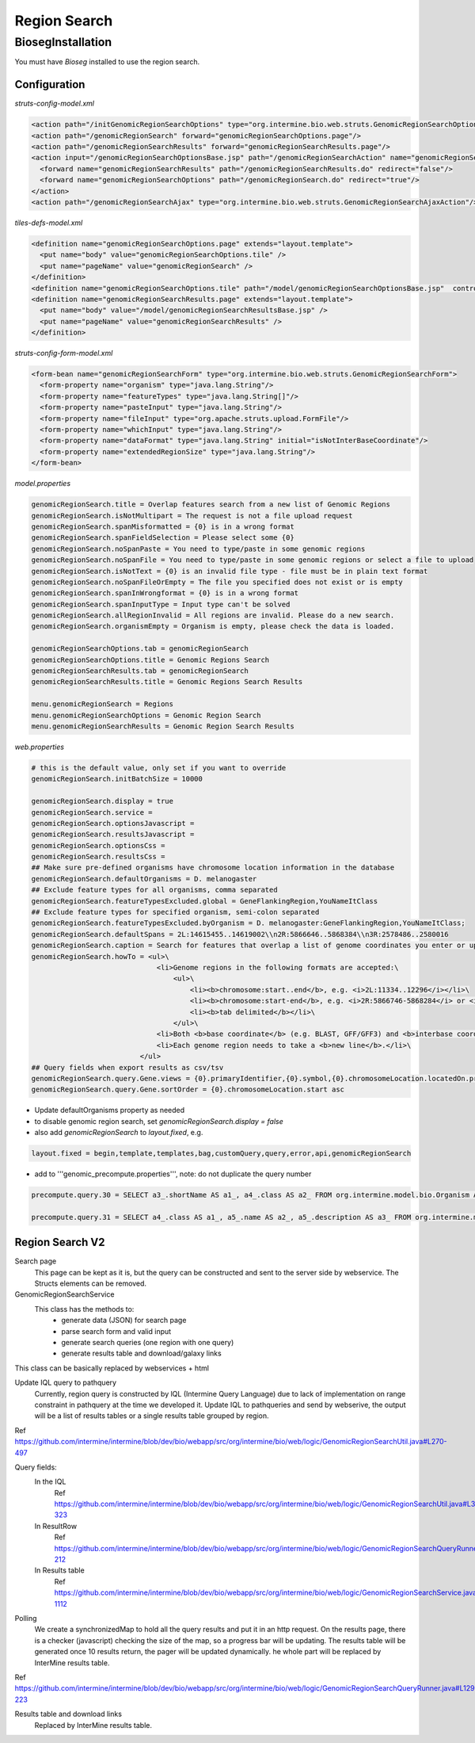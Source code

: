 Region Search
================================



BiosegInstallation
--------------------

You must have `Bioseg` installed to use the region search.  

Configuration 
~~~~~~~~~~~~~~~~~~~~~~~

`struts-config-model.xml`

.. code-block:: xml

  <action path="/initGenomicRegionSearchOptions" type="org.intermine.bio.web.struts.GenomicRegionSearchOptionsController"/>
  <action path="/genomicRegionSearch" forward="genomicRegionSearchOptions.page"/>
  <action path="/genomicRegionSearchResults" forward="genomicRegionSearchResults.page"/>
  <action input="/genomicRegionSearchOptionsBase.jsp" path="/genomicRegionSearchAction" name="genomicRegionSearchForm" scope="request" type="org.intermine.bio.web.struts.GenomicRegionSearchAction" >
    <forward name="genomicRegionSearchResults" path="/genomicRegionSearchResults.do" redirect="false"/>
    <forward name="genomicRegionSearchOptions" path="/genomicRegionSearch.do" redirect="true"/>
  </action>
  <action path="/genomicRegionSearchAjax" type="org.intermine.bio.web.struts.GenomicRegionSearchAjaxAction"/>

`tiles-defs-model.xml`

.. code-block:: xml

  <definition name="genomicRegionSearchOptions.page" extends="layout.template">
    <put name="body" value="genomicRegionSearchOptions.tile" />
    <put name="pageName" value="genomicRegionSearch" />
  </definition>
  <definition name="genomicRegionSearchOptions.tile" path="/model/genomicRegionSearchOptionsBase.jsp"  controllerUrl="/initGenomicRegionSearchOptions.do" />
  <definition name="genomicRegionSearchResults.page" extends="layout.template">
    <put name="body" value="/model/genomicRegionSearchResultsBase.jsp" />
    <put name="pageName" value="genomicRegionSearchResults" />
  </definition>

`struts-config-form-model.xml`
   
.. code-block:: xml

  <form-bean name="genomicRegionSearchForm" type="org.intermine.bio.web.struts.GenomicRegionSearchForm">
    <form-property name="organism" type="java.lang.String"/>
    <form-property name="featureTypes" type="java.lang.String[]"/>
    <form-property name="pasteInput" type="java.lang.String"/>
    <form-property name="fileInput" type="org.apache.struts.upload.FormFile"/>
    <form-property name="whichInput" type="java.lang.String"/>
    <form-property name="dataFormat" type="java.lang.String" initial="isNotInterBaseCoordinate"/>
    <form-property name="extendedRegionSize" type="java.lang.String"/>
  </form-bean>

`model.properties`

.. code-block:: properties

  genomicRegionSearch.title = Overlap features search from a new list of Genomic Regions
  genomicRegionSearch.isNotMultipart = The request is not a file upload request
  genomicRegionSearch.spanMisformatted = {0} is in a wrong format
  genomicRegionSearch.spanFieldSelection = Please select some {0}
  genomicRegionSearch.noSpanPaste = You need to type/paste in some genomic regions
  genomicRegionSearch.noSpanFile = You need to type/paste in some genomic regions or select a file to upload
  genomicRegionSearch.isNotText = {0} is an invalid file type - file must be in plain text format
  genomicRegionSearch.noSpanFileOrEmpty = The file you specified does not exist or is empty
  genomicRegionSearch.spanInWrongformat = {0} is in a wrong format
  genomicRegionSearch.spanInputType = Input type can't be solved
  genomicRegionSearch.allRegionInvalid = All regions are invalid. Please do a new search.
  genomicRegionSearch.organismEmpty = Organism is empty, please check the data is loaded.

  genomicRegionSearchOptions.tab = genomicRegionSearch
  genomicRegionSearchOptions.title = Genomic Regions Search
  genomicRegionSearchResults.tab = genomicRegionSearch
  genomicRegionSearchResults.title = Genomic Regions Search Results

  menu.genomicRegionSearch = Regions
  menu.genomicRegionSearchOptions = Genomic Region Search
  menu.genomicRegionSearchResults = Genomic Region Search Results

`web.properties`

.. code-block:: properties

  # this is the default value, only set if you want to override
  genomicRegionSearch.initBatchSize = 10000  
  
  genomicRegionSearch.display = true
  genomicRegionSearch.service =
  genomicRegionSearch.optionsJavascript =
  genomicRegionSearch.resultsJavascript =
  genomicRegionSearch.optionsCss =
  genomicRegionSearch.resultsCss =
  ## Make sure pre-defined organisms have chromosome location information in the database
  genomicRegionSearch.defaultOrganisms = D. melanogaster
  ## Exclude feature types for all organisms, comma separated
  genomicRegionSearch.featureTypesExcluded.global = GeneFlankingRegion,YouNameItClass
  ## Exclude feature types for specified organism, semi-colon separated
  genomicRegionSearch.featureTypesExcluded.byOrganism = D. melanogaster:GeneFlankingRegion,YouNameItClass;
  genomicRegionSearch.defaultSpans = 2L:14615455..14619002\\n2R:5866646..5868384\\n3R:2578486..2580016
  genomicRegionSearch.caption = Search for features that overlap a list of genome coordinates you enter or upload, e.g. <b>2L:11334..12296</b>
  genomicRegionSearch.howTo = <ul>\
                                <li>Genome regions in the following formats are accepted:\
                                    <ul>\
                                        <li><b>chromosome:start..end</b>, e.g. <i>2L:11334..12296</i></li>\
                                        <li><b>chromosome:start-end</b>, e.g. <i>2R:5866746-5868284</i> or <i>chrII:14646344-14667746</i></li>\
                                        <li><b>tab delimited</b></li>\
                                    </ul>\
                                <li>Both <b>base coordinate</b> (e.g. BLAST, GFF/GFF3) and <b>interbase coordinate</b> (e.g. UCSC BED, Chado) systems are supported, users need to explicitely select one. By default, the base coordinate is selected.</li>\
                                <li>Each genome region needs to take a <b>new line</b>.</li>\
                            </ul>
  ## Query fields when export results as csv/tsv
  genomicRegionSearch.query.Gene.views = {0}.primaryIdentifier,{0}.symbol,{0}.chromosomeLocation.locatedOn.primaryIdentifier,{0}.chromosomeLocation.start,{0}.chromosomeLocation.end,{0}.organism.shortName
  genomicRegionSearch.query.Gene.sortOrder = {0}.chromosomeLocation.start asc

* Update defaultOrganisms property as needed
* to disable genomic region search, set `genomicRegionSearch.display = false`
* also add `genomicRegionSearch` to `layout.fixed`, e.g. 

.. code-block:: properties

  layout.fixed = begin,template,templates,bag,customQuery,query,error,api,genomicRegionSearch

* add to '''genomic_precompute.properties''', note: do not duplicate the query number

.. code-block:: properties

  precompute.query.30 = SELECT a3_.shortName AS a1_, a4_.class AS a2_ FROM org.intermine.model.bio.Organism AS a3_, org.intermine.model.bio.SequenceFeature AS a4_ WHERE a4_.organism CONTAINS a3_

  precompute.query.31 = SELECT a4_.class AS a1_, a5_.name AS a2_, a5_.description AS a3_ FROM org.intermine.model.bio.SequenceFeature AS a4_, org.intermine.model.bio.SOTerm AS a5_ WHERE a4_.sequenceOntologyTerm CONTAINS a5_ 

Region Search V2
~~~~~~~~~~~~~~~~~~~~~~

Search page
  This page can be kept as it is, but the query can be constructed and sent to the server side by webservice. The Structs elements can be removed.

GenomicRegionSearchService
  This class has the methods to:
    * generate data (JSON) for search page
    * parse search form and valid input
    * generate search queries (one region with one query)
    * generate results table and download/galaxy links
This class can be basically replaced by webservices + html

Update IQL query to pathquery
  Currently, region query is constructed by lQL (Intermine Query Language) due to lack of implementation on range constraint in pathquery at the time we developed it. Update IQL to pathqueries and send by webserive, the output will be a list of results tables or a single results table grouped by region.
Ref https://github.com/intermine/intermine/blob/dev/bio/webapp/src/org/intermine/bio/web/logic/GenomicRegionSearchUtil.java#L270-497

Query fields:
  In the IQL
      Ref https://github.com/intermine/intermine/blob/dev/bio/webapp/src/org/intermine/bio/web/logic/GenomicRegionSearchUtil.java#L318-323
  In ResultRow
      Ref https://github.com/intermine/intermine/blob/dev/bio/webapp/src/org/intermine/bio/web/logic/GenomicRegionSearchQueryRunner.java#L186-212
  In Results table
      Ref https://github.com/intermine/intermine/blob/dev/bio/webapp/src/org/intermine/bio/web/logic/GenomicRegionSearchService.java#L1106-1112

Polling
	We create a synchronizedMap to hold all the query results and put it in an http request. On the results page, there is a checker (javascript) checking the size of the map, so a progress bar will be updating. The results table will be generated once 10 results return, the pager will be updated dynamically. he whole part will be replaced by InterMine results table.
Ref https://github.com/intermine/intermine/blob/dev/bio/webapp/src/org/intermine/bio/web/logic/GenomicRegionSearchQueryRunner.java#L129-223

Results table and download links
	Replaced by InterMine results table. 
	
.. index:: region search, genomic region search
